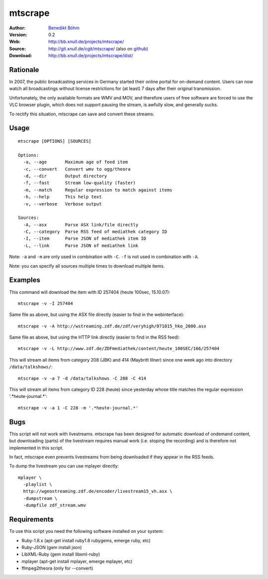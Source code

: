 ========
mtscrape
========

:Author: `Benedikt Böhm <bb@xnull.de>`_
:Version: 0.2
:Web: http://bb.xnull.de/projects/mtscrape/
:Source: http://git.xnull.de/cgit/mtscrape/ (also on `github <http://github.com/hollow/mtscrape>`_)
:Download: http://bb.xnull.de/projects/mtscrape/dist/

Rationale
=========

In 2007, the public broadcasting services in Germany started their online
portal for on-demand content. Users can now watch all broadcastings without
license restrictions for (at least) 7 days after their original transmission.

Unfortunately, the only available formats are WMV and MOV, and therefore users
of free software are forced to use the VLC browser plugin, which does not
support pausing the stream, is awfully slow, and generally sucks.

To rectify this situation, mtscrape can save and convert these streams.

Usage
=====
::

  mtscrape [OPTIONS] [SOURCES]

  Options:
    -a, --age       Maximum age of feed item
    -c, --convert   Convert wmv to ogg/theora
    -d, --dir       Output directory
    -f, --fast      Stream low-quality (faster)
    -m, --match     Regular expression to match against items
    -h, --help      This help text
    -v, --verbose   Verbose output

  Sources:
    -A, --asx       Parse ASX link/file directly
    -C, --category  Parse RSS feed of mediathek category ID
    -I, --item      Parse JSON of mediathek item ID
    -L, --link      Parse JSON of mediathek link

Note: ``-a`` and ``-m`` are only used in combination with ``-C``. ``-f`` is not
used in combination with ``-A``.

Note: you can specify all sources multiple times to download multiple items.

Examples
========

This command will download the item with ID 257404 (heute 100sec, 15.10.07):
::

  mtscrape -v -I 257404

Same file as above, but using the ASX file directly (easier to find in the webinterface):
::

  mtscrape -v -A http://wstreaming.zdf.de/zdf/veryhigh/071015_hko_2000.asx

Same file as above, but using the HTTP link directly (easier to find in the RSS feed):
::

  mtscrape -v -L http://www.zdf.de/ZDFmediathek/content/heute_100SEC/166/257404

This will stream all items from category 208 (JBK) and 414 (Maybritt Illner)
since one week ago into directory ``/data/talkshows/``:
::

  mtscrape -v -a 7 -d /data/talkshows -C 208 -C 414

This will stream all items from category ID 228 (heute) since yesterday whose
title matches the regular expression '.*heute-journal.*':
::

  mtscrape -v -a 1 -C 228 -m '.*heute-journal.*'

Bugs
====

This script will not work with livestreams. mtscrape has been designed for
automatic download of ondemand content, but downloading (parts) of the
livestream requires manual work (i.e. stoping the recording) and is therefore
not implemented in this script.

In fact, mtscrape even prevents livestreams from being downloaded if they
appear in the RSS feeds.

To dump the livestream you can use mplayer directly:
::

  mplayer \
    -playlist \
    http://wgeostreaming.zdf.de/encoder/livestream15_vh.asx \
    -dumpstream \
    -dumpfile zdf_stream.wmv

Requirements
============

To use this script you need the following software installed on your system:

- Ruby-1.8.x (apt-get install ruby1.8 rubygems, emerge ruby, etc)
- Ruby-JSON (gem install json)
- LibXML-Ruby (gem install libxml-ruby)
- mplayer (apt-get install mplayer, emerge mplayer, etc)
- ffmpeg2theora (only for --convert)
